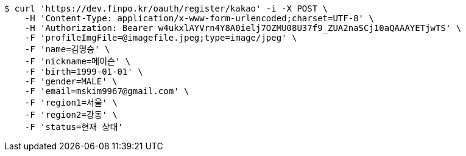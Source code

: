 [source,bash]
----
$ curl 'https://dev.finpo.kr/oauth/register/kakao' -i -X POST \
    -H 'Content-Type: application/x-www-form-urlencoded;charset=UTF-8' \
    -H 'Authorization: Bearer w4ukxlAYVrn4Y8A0ielj7OZMU08U37f9_ZUA2naSCj10aQAAAYETjwTS' \
    -F 'profileImgFile=@imagefile.jpeg;type=image/jpeg' \
    -F 'name=김명승' \
    -F 'nickname=메이슨' \
    -F 'birth=1999-01-01' \
    -F 'gender=MALE' \
    -F 'email=mskim9967@gmail.com' \
    -F 'region1=서울' \
    -F 'region2=강동' \
    -F 'status=현재 상태'
----
